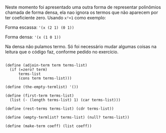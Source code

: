  Neste momento foi apresentado uma outra forma de representar polinômios chamada de forma densa, ela nao ignora os 
termos que não aparecem por ter coeficiente zero. Usando =x²+1= como exemplo:

Forma escassa: ='(x (2 1) (0 1))=

Forma densa: ='(x (1 0 1))=

Na densa não pulamos termo. Só foi necessário mudar algumas coisas na leitura que o código faz, conforme pedido no exercício.

#+BEGIN_EXAMPLE

(define (adjoin-term term terms-list)
  (if (=zero? term)
      terms-list
      (cons term terms-list)))

(define (the-empty-termlist) '())

(define (first-term terms-list)
  (list (- (length terms-list) 1) (car terms-list)))

(define (rest-terms terms-list) (cdr terms-list))

(define (empty-termlist? terms-list) (null? terms-list))

(define (make-term coeff) (list coeff))
#+END_EXAMPLE
